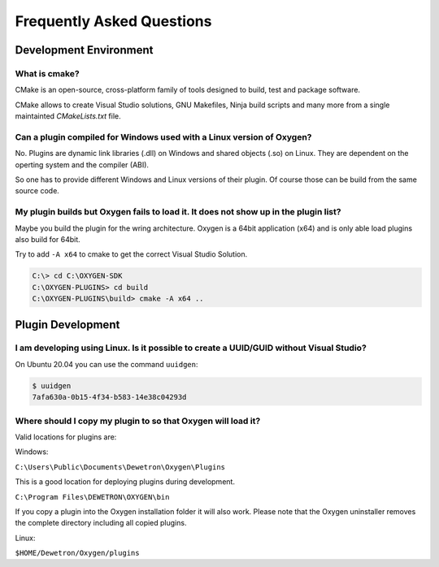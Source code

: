 
Frequently Asked Questions
==========================



Development Environment
-----------------------


What is cmake?
~~~~~~~~~~~~~~

CMake is an open-source, cross-platform family of tools designed to build,
test and package software.

CMake allows to create Visual Studio solutions, GNU Makefiles, Ninja build
scripts and many more from a single maintainted *CMakeLists.txt* file.



Can a plugin compiled for Windows used with a Linux version of Oxygen?
~~~~~~~~~~~~~~~~~~~~~~~~~~~~~~~~~~~~~~~~~~~~~~~~~~~~~~~~~~~~~~~~~~~~~~

No. Plugins are dynamic link libraries (.dll) on Windows and
shared objects (.so) on Linux. They are dependent on the operting
system and the compiler (ABI).

So one has to provide different Windows and Linux versions of their
plugin. Of course those can be build from the same source code.




My plugin builds but Oxygen fails to load it. It does not show up in the plugin list?
~~~~~~~~~~~~~~~~~~~~~~~~~~~~~~~~~~~~~~~~~~~~~~~~~~~~~~~~~~~~~~~~~~~~~~~~~~~~~~~~~~~~~

Maybe you build the plugin for the wring architecture. Oxygen is a 64bit application (x64)
and is only able load plugins also build for 64bit.

Try to add ``-A x64`` to cmake to get the correct Visual Studio Solution.

.. code:: text
   
   C:\> cd C:\OXYGEN-SDK
   C:\OXYGEN-PLUGINS> cd build
   C:\OXYGEN-PLUGINS\build> cmake -A x64 ..
   


Plugin Development
------------------

I am developing using Linux. Is it possible to create a UUID/GUID without Visual Studio?
~~~~~~~~~~~~~~~~~~~~~~~~~~~~~~~~~~~~~~~~~~~~~~~~~~~~~~~~~~~~~~~~~~~~~~~~~~~~~~~~~~~~~~~~

On Ubuntu 20.04 you can use the command ``uuidgen``:

.. code:: text
   
   $ uuidgen
   7afa630a-0b15-4f34-b583-14e38c04293d
   


Where should I copy my plugin to so that Oxygen will load it?
~~~~~~~~~~~~~~~~~~~~~~~~~~~~~~~~~~~~~~~~~~~~~~~~~~~~~~~~~~~~~

Valid locations for plugins are:

Windows:

``C:\Users\Public\Documents\Dewetron\Oxygen\Plugins``

This is a good location for deploying plugins during development.


``C:\Program Files\DEWETRON\OXYGEN\bin``

If you copy a plugin into the Oxygen installation folder it will also work.
Please note that the Oxygen uninstaller removes the complete directory including
all copied plugins.


Linux:

``$HOME/Dewetron/Oxygen/plugins``
